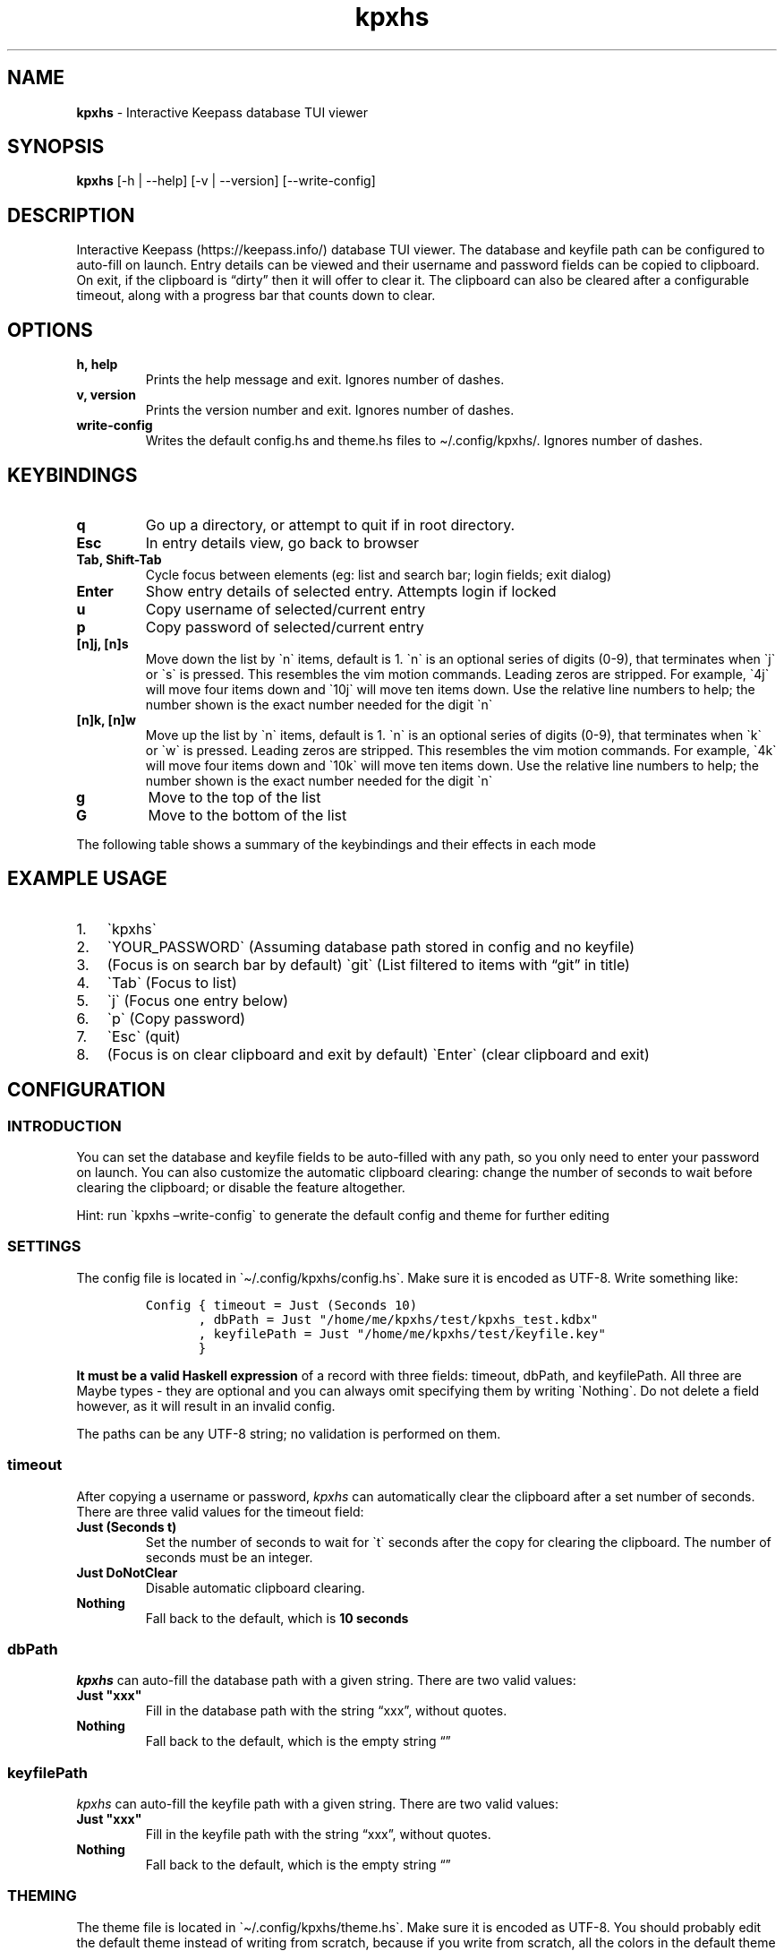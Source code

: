 '\" t
.\" Automatically generated by Pandoc 2.14.0.2
.\"
.TH "kpxhs" "1" "" "Version 1.7" "kpxhs manual"
.hy
.SH NAME
.PP
\f[B]kpxhs\f[R] - Interactive Keepass database TUI viewer
.SH SYNOPSIS
.PP
\f[B]kpxhs\f[R] [-h | --help] [-v | --version] [--write-config]
.SH DESCRIPTION
.PP
Interactive Keepass (https://keepass.info/) database TUI viewer.
The database and keyfile path can be configured to auto-fill on launch.
Entry details can be viewed and their username and password fields can
be copied to clipboard.
On exit, if the clipboard is \[lq]dirty\[rq] then it will offer to clear
it.
The clipboard can also be cleared after a configurable timeout, along
with a progress bar that counts down to clear.
.SH OPTIONS
.TP
\f[B]\f[CB]h, help\f[B]\f[R]
Prints the help message and exit.
Ignores number of dashes.
.TP
\f[B]\f[CB]v, version\f[B]\f[R]
Prints the version number and exit.
Ignores number of dashes.
.TP
\f[B]\f[CB]write-config\f[B]\f[R]
Writes the default config.hs and theme.hs files to \[ti]/.config/kpxhs/.
Ignores number of dashes.
.SH KEYBINDINGS
.TP
\f[B]\f[CB]q\f[B]\f[R]
Go up a directory, or attempt to quit if in root directory.
.TP
\f[B]\f[CB]Esc\f[B]\f[R]
In entry details view, go back to browser
.TP
\f[B]\f[CB]Tab, Shift-Tab\f[B]\f[R]
Cycle focus between elements (eg: list and search bar; login fields;
exit dialog)
.TP
\f[B]\f[CB]Enter\f[B]\f[R]
Show entry details of selected entry.
Attempts login if locked
.TP
\f[B]\f[CB]u\f[B]\f[R]
Copy username of selected/current entry
.TP
\f[B]\f[CB]p\f[B]\f[R]
Copy password of selected/current entry
.TP
\f[B]\f[CB][n]j, [n]s\f[B]\f[R]
Move down the list by \[ga]n\[ga] items, default is 1.
\[ga]n\[ga] is an optional series of digits (0-9), that terminates when
\[ga]j\[ga] or \[ga]s\[ga] is pressed.
This resembles the vim motion commands.
Leading zeros are stripped.
For example, \[ga]4j\[ga] will move four items down and \[ga]10j\[ga]
will move ten items down.
Use the relative line numbers to help; the number shown is the exact
number needed for the digit \[ga]n\[ga]
.TP
\f[B]\f[CB][n]k, [n]w\f[B]\f[R]
Move up the list by \[ga]n\[ga] items, default is 1.
\[ga]n\[ga] is an optional series of digits (0-9), that terminates when
\[ga]k\[ga] or \[ga]w\[ga] is pressed.
Leading zeros are stripped.
This resembles the vim motion commands.
For example, \[ga]4k\[ga] will move four items down and \[ga]10k\[ga]
will move ten items down.
Use the relative line numbers to help; the number shown is the exact
number needed for the digit \[ga]n\[ga]
.TP
\f[B]\f[CB]g\f[B]\f[R]
Move to the top of the list
.TP
\f[B]\f[CB]G\f[B]\f[R]
Move to the bottom of the list
.PP
The following table shows a summary of the keybindings and their effects
in each mode
.PP
.TS
tab(@);
l l l l l l.
T{
Key
T}@T{
Browser
T}@T{
Search
T}@T{
Entry details
T}@T{
Login
T}@T{
Exit dialog
T}
_
T{
q
T}@T{
Go up dir or quit
T}@T{
-
T}@T{
-
T}@T{
-
T}@T{
-
T}
T{
Esc
T}@T{
Clear command
T}@T{
Quit
T}@T{
Back
T}@T{
Quit
T}@T{
-
T}
T{
Tab
T}@T{
Focus Search
T}@T{
Focus Browser
T}@T{
-
T}@T{
Cycle Focus
T}@T{
Cycle Focus
T}
T{
Enter
T}@T{
Show details
T}@T{
-
T}@T{
-
T}@T{
Unlock
T}@T{
-
T}
T{
j
T}@T{
Move down
T}@T{
-
T}@T{
-
T}@T{
-
T}@T{
-
T}
T{
k
T}@T{
Move up
T}@T{
-
T}@T{
-
T}@T{
-
T}@T{
-
T}
T{
u
T}@T{
Copy username
T}@T{
-
T}@T{
-
T}@T{
-
T}@T{
-
T}
T{
p
T}@T{
Copy password
T}@T{
-
T}@T{
-
T}@T{
-
T}@T{
-
T}
T{
g
T}@T{
Go to top
T}@T{
-
T}@T{
-
T}@T{
-
T}@T{
-
T}
T{
G
T}@T{
Go to bottom
T}@T{
-
T}@T{
-
T}@T{
-
T}@T{
-
T}
.TE
.SH EXAMPLE USAGE
.IP "1." 3
\[ga]kpxhs\[ga]
.IP "2." 3
\[ga]YOUR_PASSWORD\[ga] (Assuming database path stored in config and no
keyfile)
.IP "3." 3
(Focus is on search bar by default) \[ga]git\[ga] (List filtered to
items with \[lq]git\[rq] in title)
.IP "4." 3
\[ga]Tab\[ga] (Focus to list)
.IP "5." 3
\[ga]j\[ga] (Focus one entry below)
.IP "6." 3
\[ga]p\[ga] (Copy password)
.IP "7." 3
\[ga]Esc\[ga] (quit)
.IP "8." 3
(Focus is on clear clipboard and exit by default) \[ga]Enter\[ga] (clear
clipboard and exit)
.SH CONFIGURATION
.SS INTRODUCTION
.PP
You can set the database and keyfile fields to be auto-filled with any
path, so you only need to enter your password on launch.
You can also customize the automatic clipboard clearing: change the
number of seconds to wait before clearing the clipboard; or disable the
feature altogether.
.PP
Hint: run \[ga]kpxhs \[en]write-config\[ga] to generate the default
config and theme for further editing
.SS SETTINGS
.PP
The config file is located in \[ga]\[ti]/.config/kpxhs/config.hs\[ga].
Make sure it is encoded as UTF-8.
Write something like:
.IP
.nf
\f[C]
Config { timeout = Just (Seconds 10)
       , dbPath = Just \[dq]/home/me/kpxhs/test/kpxhs_test.kdbx\[dq]
       , keyfilePath = Just \[dq]/home/me/kpxhs/test/keyfile.key\[dq]
       }
\f[R]
.fi
.PP
\f[B]It must be a valid Haskell expression\f[R] of a record with three
fields: timeout, dbPath, and keyfilePath.
All three are Maybe types - they are optional and you can always omit
specifying them by writing \[ga]Nothing\[ga].
Do not delete a field however, as it will result in an invalid config.
.PP
The paths can be any UTF-8 string; no validation is performed on them.
.SS timeout
.PP
After copying a username or password, \f[I]kpxhs\f[R] can automatically
clear the clipboard after a set number of seconds.
There are three valid values for the timeout field:
.TP
\f[B]\f[CB]Just (Seconds t)\f[B]\f[R]
Set the number of seconds to wait for \[ga]t\[ga] seconds after the copy
for clearing the clipboard.
The number of seconds must be an integer.
.TP
\f[B]\f[CB]Just DoNotClear\f[B]\f[R]
Disable automatic clipboard clearing.
.TP
\f[B]\f[CB]Nothing\f[B]\f[R]
Fall back to the default, which is \f[B]10 seconds\f[R]
.SS dbPath
.PP
\f[I]kpxhs\f[R] can auto-fill the database path with a given string.
There are two valid values:
.TP
\f[B]\f[CB]Just \[dq]xxx\[dq]\f[B]\f[R]
Fill in the database path with the string \[lq]xxx\[rq], without quotes.
.TP
\f[B]\f[CB]Nothing\f[B]\f[R]
Fall back to the default, which is the empty string \[lq]\[rq]
.SS keyfilePath
.PP
\f[I]kpxhs\f[R] can auto-fill the keyfile path with a given string.
There are two valid values:
.TP
\f[B]\f[CB]Just \[dq]xxx\[dq]\f[B]\f[R]
Fill in the keyfile path with the string \[lq]xxx\[rq], without quotes.
.TP
\f[B]\f[CB]Nothing\f[B]\f[R]
Fall back to the default, which is the empty string \[lq]\[rq]
.SS THEMING
.PP
The theme file is located in \[ga]\[ti]/.config/kpxhs/theme.hs\[ga].
Make sure it is encoded as UTF-8.
You should probably edit the default theme instead of writing from
scratch, because if you write from scratch, all the colors in the
default theme are lost.
.PP
This is the default theme if you don\[cq]t provide any:
.IP
.nf
\f[C]
[ ([\[dq]edit\[dq]],                          Val { fg = Black,  bg = White,  styles = [] })
, ([\[dq]edit\[dq],\[dq]focused\[dq]],                Val { fg = White,  bg = Blue,   styles = [] })
, ([\[dq]dialog\[dq]],                        Val { fg = White,  bg = Blue,   styles = [] })
, ([\[dq]button\[dq]],                        Val { fg = Black,  bg = White,  styles = [] })
, ([\[dq]button\[dq],\[dq]selected\[dq]],             Val { fg = Def,    bg = Yellow, styles = [] })
, ([\[dq]progressComplete\[dq]],              Val { fg = White,  bg = Blue,   styles = [] })
, ([\[dq]kpxhs\[dq],\[dq]key\[dq]],                   Val { fg = Def,    bg = White,  styles = [] })
, ([\[dq]kpxhs\[dq],\[dq]label\[dq]],                 Val { fg = Black,  bg = Def,    styles = [] })
, ([\[dq]kpxhs\[dq],\[dq]line_number\[dq]],           Val { fg = Yellow, bg = Def,    styles = [] })
, ([\[dq]kpxhs\[dq],\[dq]line_number\[dq],\[dq]focused\[dq]], Val { fg = Red,    bg = Def,    styles = [Bold]})
, ([\[dq]kpxhs\[dq],\[dq]list_border\[dq]],           Val { fg = Black,  bg = Def,    styles = [] })
, ([\[dq]kpxhs\[dq],\[dq]list_border\[dq],\[dq]focused\[dq]], Val { fg = Blue,   bg = Def,    styles = [] })
, ([\[dq]kpxhs\[dq],\[dq]directory\[dq]],             Val { fg = Black,  bg = Def,    styles = [Bold]})
, ([\[dq]kpxhs\[dq],\[dq]directory\[dq],\[dq]focused\[dq]],   Val { fg = Red,    bg = Def,    styles = [Bold]})
, ([\[dq]kpxhs\[dq],\[dq]go_up\[dq]],                 Val { fg = Green
                                          , bg = Def
                                          , styles = [Bold, Italic]
                                          })
, ([\[dq]kpxhs\[dq],\[dq]go_up\[dq],\[dq]focused\[dq]],       Val { fg = Blue
                                          , bg = Def
                                          , styles = [Bold, Italic]
                                          })
, ([\[dq]kpxhs\[dq],\[dq]entry\[dq]],                 Val { fg = Black,  bg = Def,    styles = [] })
, ([\[dq]kpxhs\[dq],\[dq]entry\[dq],\[dq]focused\[dq]],       Val { fg = Red,    bg = Def,    styles = [] })
]
\f[R]
.fi
.PP
\f[B]The theme file must be a valid Haskell expression\f[R].
It is a list-of-2-tuples; for every tuple, the first item is a
list-of-strings representing the attribute name, and the second item is
the attribute value.
The attribute value is represented as a record with three fields: fg,
bg, and styles.
The fg and bg fields only accept certain color names.
styles is a list-of-styles, and also only accept certain style names.
.SS Attribute names
.TP
\f[B]\f[CB][\[dq]xxx\[dq], \[dq]yyy\[dq]]\f[B]\f[R]
Represents an attribute name \[lq]xxx.yyy\[rq].
Must have at least one item.
.PP
There are a few special attribute names exclusive to \f[I]kpxhs\f[R].
They are appropriately namespaced with \[ga]\[lq]kpxhs\[rq]\[ga].
.TP
\f[B]\f[CB][\[dq]kpxhs\[dq], \[dq]key\[dq]]\f[B]\f[R]
The key being bound (eg, \[lq]Esc\[rq])
.TP
\f[B]\f[CB][\[dq]kpxhs\[dq], \[dq]label\[dq]]\f[B]\f[R]
The label bound (eg, \[lq]exit\[rq])
.PP
In other words, the footer shows a nano-like grid of keys and their
action.
For example, \[lq]Esc exit\[rq] to indicate that pressing the Esc key
will exit.
\[ga]kpxhs.key\[ga] would style the \[lq]Esc\[rq] text and
\[ga]kpxhs.label\[ga] would style the \[lq]exit\[rq] text
.TP
\f[B]\f[CB][\[dq]kpxhs\[dq], \[dq]line_number\[dq]]\f[B]\f[R]
The relative line numbers on the left side of the list, for entries that
are not selected/in focus
.TP
\f[B]\f[CB][\[dq]kpxhs\[dq], \[dq]line_number\[dq], \[dq]focused\[dq]]\f[B]\f[R]
The relative line numbers on the left side of the list for the currently
selected entry
.TP
\f[B]\f[CB][\[dq]kpxhs\[dq], \[dq]list_border\[dq]]\f[B]\f[R]
The list/browser border when it is not focused (ie, focus is on search
bar).
Only foreground color is used.
.TP
\f[B]\f[CB][\[dq]kpxhs\[dq], \[dq]list_border\[dq], \[dq]focused\[dq]]\f[B]\f[R]
The list/browser border when it is focused (ie, focus is on list).
Only foreground color is used.
.TP
\f[B]\f[CB][\[dq]kpxhs\[dq], \[dq]directory\[dq]]\f[B]\f[R]
A directory that is not currently selected
.TP
\f[B]\f[CB][\[dq]kpxhs\[dq], \[dq]directory\[dq], \[dq]focused\[dq]]\f[B]\f[R]
A directory that is currently selected
.TP
\f[B]\f[CB][\[dq]kpxhs\[dq], \[dq]go_up\[dq]]\f[B]\f[R]
The \[lq]-- (Go up directory) --\[rq] text when it is not
focused/selected
.TP
\f[B]\f[CB][\[dq]kpxhs\[dq], \[dq]go_up\[dq], \[dq]focused\[dq]]\f[B]\f[R]
The \[lq]-- (Go up directory) --\[rq] text when it is focused/selected
.TP
\f[B]\f[CB][\[dq]kpxhs\[dq], \[dq]entry\[dq]]\f[B]\f[R]
An entry that is not currently selected
.TP
\f[B]\f[CB][\[dq]kpxhs\[dq], \[dq]entry\[dq], \[dq]focused\[dq]]\f[B]\f[R]
An entry that is currently selected
.PP
Apart from those, you can use any other attribute name of elements used
in the program.
Here are the Brick docs for the attribute names of the elements used in
\f[I]kpxhs\f[R]:
.IP \[bu] 2
List
widget (https://hackage.haskell.org/package/brick-0.64/docs/Brick-Widgets-List.html#g:7)
.IP \[bu] 2
Exit
dialog (https://hackage.haskell.org/package/brick-0.64/docs/Brick-Widgets-Dialog.html#g:4)
.IP \[bu] 2
Login
dialog (https://hackage.haskell.org/package/brick-0.64/docs/Brick-Widgets-Edit.html#g:7)
.IP \[bu] 2
Progress
bar (https://hackage.haskell.org/package/brick-0.64/docs/Brick-Widgets-ProgressBar.html#g:1)
.IP \[bu] 2
Borders (https://hackage.haskell.org/package/brick-0.64/docs/Brick-Widgets-Border.html#g:5)
.SS Attribute values
.PP
The record has three fields:
.TP
\f[B]\f[CB]fg\f[B]\f[R]
Set the foreground color.
See \f[B]Colors\f[R]
.TP
\f[B]\f[CB]bg\f[B]\f[R]
Set the background color.
See \f[B]Colors\f[R]
.TP
\f[B]\f[CB]styles\f[B]\f[R]
Set the given styles.
See \f[B]Styles\f[R]
.SS Colors
.TP
\f[B]\f[CB]Black, Red, Green, Yellow, Blue, Magenta, Cyan, White, BrightBlack, BrightRed, BrightGreen, BrightYellow, BrightBlue, BrightMagenta, BrightCyan, BrightWhite\f[B]\f[R]
Set the color to one of those 16 colors.
Their exact values are configured through your terminal
.TP
\f[B]\f[CB]Def\f[B]\f[R]
Use the default color for that element.
Essentially means a color is not specified
.TP
\f[B]\f[CB]RGB r g b\f[B]\f[R]
Use an RGB color given by the three integers, from 0 to 255 inclusive.
Note that Brick doesn\[cq]t support the entire rgb palette, so some
colors can throw an error.
\f[I]kpxhs\f[R] allows it to be thrown, because some attributes might be
a hassle to navigate to, so aborting the program will let the user know
their color is invalid as early as possible.
.SS Styles
.TP
\f[B]\f[CB]Standout, Underline, ReverseVideo, Blink, Dim, Bold, Italic, Strikethrough\f[B]\f[R]
Formats the text with the given style
.PP
If you don\[cq]t want to specify a style, leave the list empty.
.SS Theme examples
.IP "0." 3
Set the text of \[ga]kpxhs.key\[ga] to bold
.IP
.nf
\f[C]
, ([\[dq]kpxhs\[dq],\[dq]key\[dq]],       Val { fg = Def,   bg = Def,  styles = [Bold] } )
\f[R]
.fi
.IP "1." 3
Set the background color of \[ga]kpxhs.key\[ga] to red
.IP
.nf
\f[C]
, ([\[dq]kpxhs\[dq],\[dq]key\[dq]],       Val { fg = Def,   bg = Red,  styles = [] } )
\f[R]
.fi
.IP "2." 3
Set the background color of \[ga]kpxhs.key\[ga] to red and make it bold
.IP
.nf
\f[C]
, ([\[dq]kpxhs\[dq],\[dq]key\[dq]],       Val { fg = Def,   bg = Red,  styles = [Bold] } )
\f[R]
.fi
.IP "3." 3
Set the background color of \[ga]kpxhs.key\[ga] to red and make it
bold-italic
.IP
.nf
\f[C]
, ([\[dq]kpxhs\[dq],\[dq]key\[dq]],       Val { fg = Def,   bg = Red,  styles = [Bold, Italic] } )
\f[R]
.fi
.IP "4." 3
Set the background color of \[ga]kpxhs.key\[ga] to red, the foreground
color to RGB(51, 187, 204) and make it bold-italic
.IP
.nf
\f[C]
, ([\[dq]kpxhs\[dq],\[dq]key\[dq]],       Val { fg = RGB 51 187 204,   bg = Red,  styles = [Bold, Italic] } )
\f[R]
.fi
.SS CONFIGURATION NOTES
.PP
The only contents of the config and theme files is the single
expression; assignments, imports, statements, and comments are not
allowed.
You cannot use \[ga]$\[ga] to replace parenthesis, because no arbitrary
functions are evaluated.
Whitespace and newline rules follow normal Haskell rules for
expressions.
The config and theme files are not valid Haskell modules that can be
compiled; they are interpreted at launch.
.PP
Any records must match their specified number of fields; omission or
addition of any fields will result in an invalid config, and the default
will be used instead.
.PP
Type constructors must be written verbatim with no changes in
capitalization.
They include: \[ga]Just\[ga], \[ga]Nothing\[ga], \[ga]Seconds\[ga],
\[ga]DoNotClear\[ga], \[ga]Val\[ga], all the color names (eg,
\[ga]Red\[ga]), and all the style names (eg, \[ga]Bold\[ga])
.SH ENVIRONMENT
.PP
Requires keepassxc (https://github.com/keepassxreboot/keepassxc/)
installed with \[ga]keepassxc-cli\[ga] in PATH.
.SH FILES
.TP
\f[B]\f[CB]Configuration\f[B]\f[R]
\[ga]\[ti]/.config/kpxhs/config.hs\[ga]
.TP
\f[B]\f[CB]Theme\f[B]\f[R]
\[ga]\[ti]/.config/kpxhs/theme.hs\[ga]
.SH BUGS
.PP
The issue tracker and repo is in: <https://github.com/twenty5151/kpxhs>
.SH LICENSE
.PP
GPLv3 or later
.SH SEE ALSO
.PP
keepassxc-cli(1)
